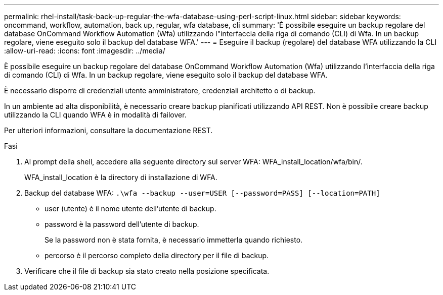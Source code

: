 ---
permalink: rhel-install/task-back-up-regular-the-wfa-database-using-perl-script-linux.html 
sidebar: sidebar 
keywords: oncommand, workflow, automation, back up, regular, wfa database, cli 
summary: 'È possibile eseguire un backup regolare del database OnCommand Workflow Automation (Wfa) utilizzando l"interfaccia della riga di comando (CLI) di Wfa. In un backup regolare, viene eseguito solo il backup del database WFA.' 
---
= Eseguire il backup (regolare) del database WFA utilizzando la CLI
:allow-uri-read: 
:icons: font
:imagesdir: ../media/


[role="lead"]
È possibile eseguire un backup regolare del database OnCommand Workflow Automation (Wfa) utilizzando l'interfaccia della riga di comando (CLI) di Wfa. In un backup regolare, viene eseguito solo il backup del database WFA.

È necessario disporre di credenziali utente amministratore, credenziali architetto o di backup.

In un ambiente ad alta disponibilità, è necessario creare backup pianificati utilizzando API REST. Non è possibile creare backup utilizzando la CLI quando WFA è in modalità di failover.

Per ulteriori informazioni, consultare la documentazione REST.

.Fasi
. Al prompt della shell, accedere alla seguente directory sul server WFA: WFA_install_location/wfa/bin/.
+
WFA_install_location è la directory di installazione di WFA.

. Backup del database WFA: `.\wfa --backup --user=USER [--password=PASS] [--location=PATH]`
+
** user (utente) è il nome utente dell'utente di backup.
** password è la password dell'utente di backup.
+
Se la password non è stata fornita, è necessario immetterla quando richiesto.

** percorso è il percorso completo della directory per il file di backup.


. Verificare che il file di backup sia stato creato nella posizione specificata.

